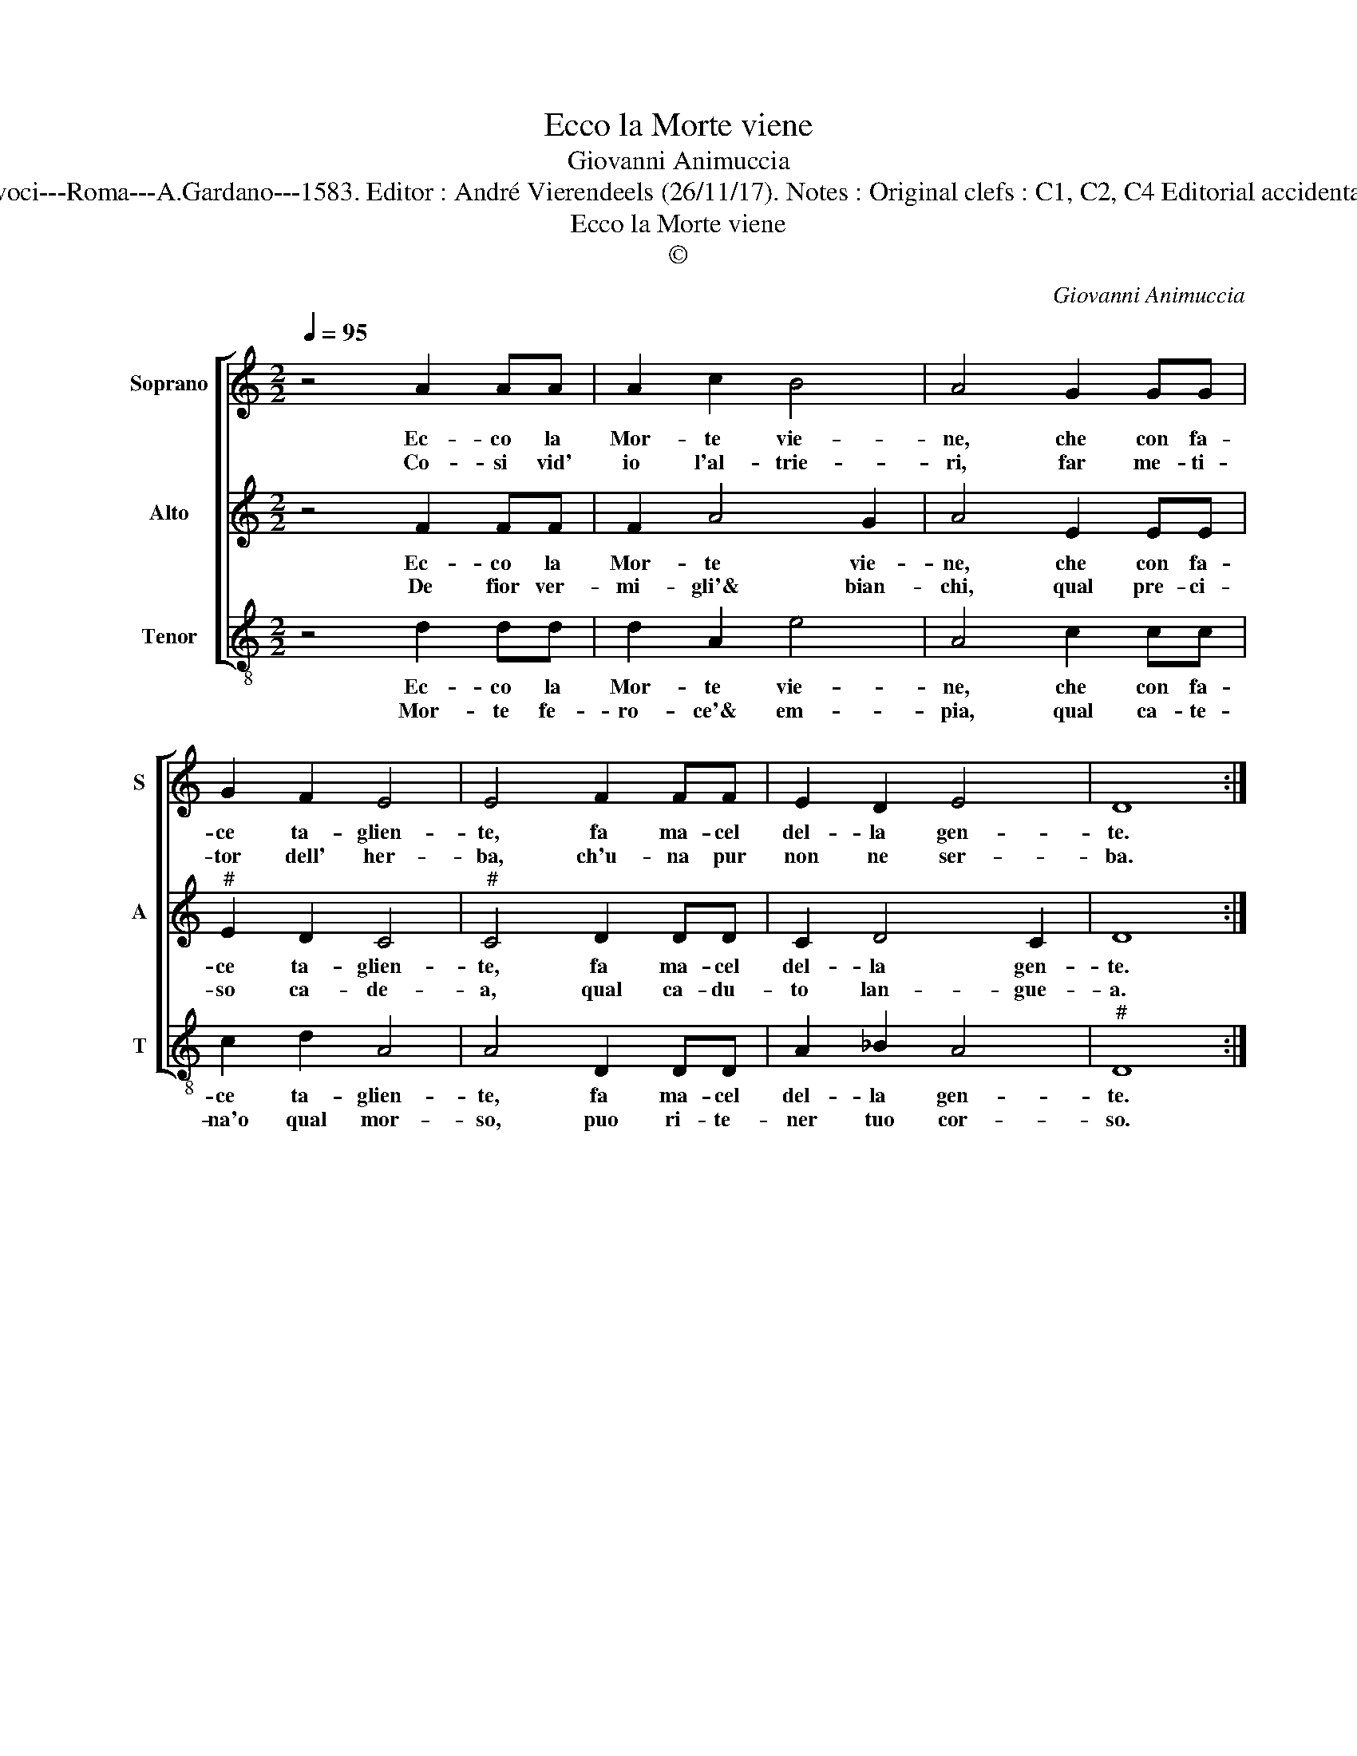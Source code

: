 X:1
T:Ecco la Morte viene
T:Giovanni Animuccia
T:Source : Secondo libro delle Laude spirituali a tre et a quattro voci---Roma---A.Gardano---1583. Editor : André Vierendeels (26/11/17). Notes : Original clefs : C1, C2, C4 Editorial accidentals above the staff Music compiled by Francisco Soto de Langa 
T:Ecco la Morte viene
T:©
C:Giovanni Animuccia
Z:©
%%score [ 1 2 3 ]
L:1/8
Q:1/4=95
M:2/2
K:C
V:1 treble nm="Soprano" snm="S"
V:2 treble nm="Alto" snm="A"
V:3 treble-8 nm="Tenor" snm="T"
V:1
 z4 A2 AA | A2 c2 B4 | A4 G2 GG | G2 F2 E4 | E4 F2 FF | E2 D2 E4 | D8 :| %7
w: Ec- co la|Mor- te vie-|ne, che con fa-|ce ta- glien-|te, fa ma- cel|del- la gen-|te.|
w: Co- si vid'|io l'al- trie-|ri, far me- ti-|tor dell' her-|ba, ch'u- na pur|non ne ser-|ba.|
V:2
 z4 F2 FF | F2 A4 G2 | A4 E2 EE |"^#" E2 D2 C4 |"^#" C4 D2 DD | C2 D4 C2 | D8 :| %7
w: Ec- co la|Mor- te vie-|ne, che con fa-|ce ta- glien-|te, fa ma- cel|del- la gen-|te.|
w: De fior ver-|mi- gli'& bian-|chi, qual pre- ci-|so ca- de-|a, qual ca- du-|to lan- gue-|a.|
V:3
 z4 d2 dd | d2 A2 e4 | A4 c2 cc | c2 d2 A4 | A4 D2 DD | A2 _B2 A4 |"^#" D8 :| %7
w: Ec- co la|Mor- te vie-|ne, che con fa-|ce ta- glien-|te, fa ma- cel|del- la gen-|te.|
w: Mor- te fe-|ro- ce'& em-|pia, qual ca- te-|na'o qual mor-|so, puo ri- te-|ner tuo cor-|so.|

